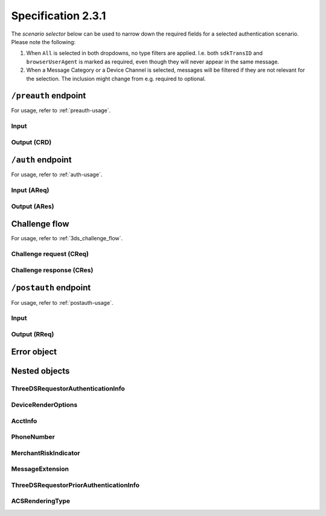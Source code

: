 .. _specification_231:

###################
Specification 2.3.1
###################

The *scenario selector* below can be used to narrow down the required fields
for a selected authentication scenario. Please note the following:

1. When ``All`` is selected in both dropdowns, no type filters are applied.
   I.e. both ``sdkTransID`` and ``browserUserAgent`` is marked as required,
   even though they will never appear in the same message.
2. When a Message Category or a Device Channel is selected, messages will be
   filtered if they are not relevant for the selection. The inclusion might
   change from e.g. required to optional.

.. raw:: html
  :file: _static/scenario_selector.html

.. _preauth-endpoint-231:

``/preauth`` endpoint
=====================

For usage, refer to :ref:`preauth-usage`.

.. _preauth-input-231:

Input
-----

.. raw:: html
  :file: _static/preauth.html

.. _preauth-response-231:

Output (CRD)
------------

.. raw:: html
  :file: _static/crd.html

.. _auth-endpoint-231:

``/auth`` endpoint
==================

For usage, refer to :ref:`auth-usage`.

.. _auth-input-231:

Input (AReq)
------------

.. raw:: html
  :file: _static/areq_231.html

.. _auth-response-231:

Output (ARes)
-------------

.. raw:: html
  :file: _static/ares_231.html

.. _challenge-flow-messages-231:

Challenge flow
==============

For usage, refer to :ref:`3ds_challenge_flow`.

.. _creq-format-231:

Challenge request (CReq)
------------------------

.. raw:: html
  :file: _static/creq.html

.. _final-cres-231:

Challenge response (CRes)
-------------------------

.. raw:: html
  :file: _static/cres_231.html

.. _postauth-endpoint-231:

``/postauth`` endpoint
======================

For usage, refer to :ref:`postauth-usage`.

.. _postauth-input-231:

Input
-----

.. raw:: html
  :file: _static/postauth.html

.. _postauth-response-231:

Output (RReq)
-------------

.. raw:: html
  :file: _static/rreq_231.html


Error object
============

.. _error-object-231:

.. raw:: html
  :file: _static/erro_231.html

Nested objects
==============

ThreeDSRequestorAuthenticationInfo
----------------------------------

.. raw:: html
  :file: _static/threedsrequestorauthenticationinfo_231.html

DeviceRenderOptions
-------------------

.. raw:: html
  :file: _static/devicerenderoptions.html

AcctInfo
--------

.. raw:: html
  :file: _static/acctinfo.html

PhoneNumber
-----------

.. raw:: html
  :file: _static/phonenumber.html

MerchantRiskIndicator
---------------------

.. raw:: html
  :file: _static/merchantriskindicator.html

MessageExtension
----------------

.. raw:: html
  :file: _static/messageextension.html


ThreeDSRequestorPriorAuthenticationInfo
---------------------------------------

.. raw:: html
  :file: _static/threedsrequestorpriorauthenticationinfo.html

ACSRenderingType
----------------

.. raw:: html
  :file: _static/acsrenderingtype.html
